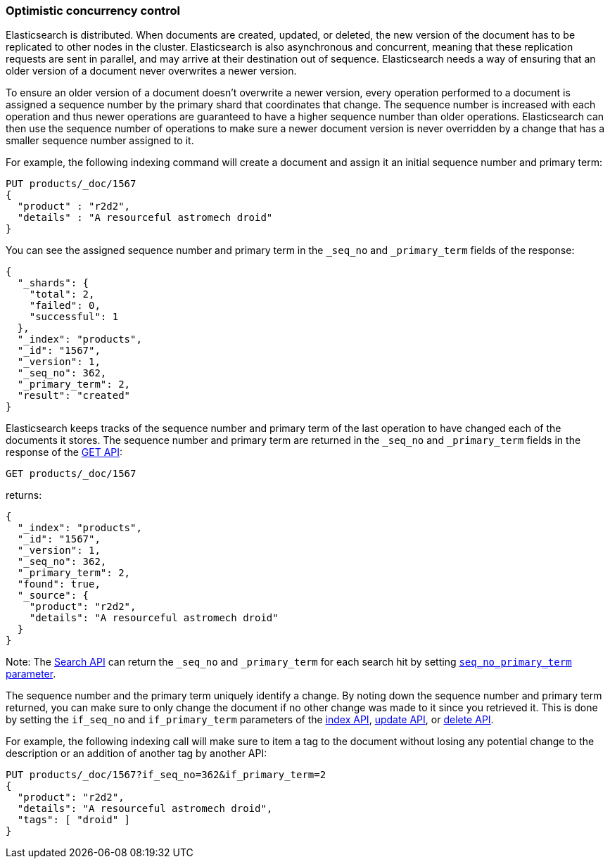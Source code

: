 [[optimistic-concurrency-control]]
=== Optimistic concurrency control

Elasticsearch is distributed. When documents are created, updated, or deleted,
the new version of the document has to be replicated to other nodes in the cluster.
Elasticsearch is also asynchronous and concurrent, meaning that these replication
requests are sent in parallel, and may arrive at their destination out of sequence.
Elasticsearch needs a way of ensuring that an older version of a document never
overwrites a newer version.


To ensure an older version of a document doesn't overwrite a newer version, every
operation performed to a document is assigned a sequence number by the primary
shard that coordinates that change. The sequence number is increased with each
operation and thus newer operations are guaranteed to have a higher sequence
number than older operations. Elasticsearch can then use the sequence number of
operations to make sure a newer document version is never overridden by
a change that has a smaller sequence number assigned to it.

For example, the following indexing command will create a document and assign it
an initial sequence number and primary term:

[source,console]
--------------------------------------------------
PUT products/_doc/1567
{
  "product" : "r2d2",
  "details" : "A resourceful astromech droid"
}
--------------------------------------------------

You can see the assigned sequence number and primary term in the
`_seq_no` and `_primary_term` fields of the response:

[source,console-result]
--------------------------------------------------
{
  "_shards": {
    "total": 2,
    "failed": 0,
    "successful": 1
  },
  "_index": "products",
  "_id": "1567",
  "_version": 1,
  "_seq_no": 362,
  "_primary_term": 2,
  "result": "created"
}
--------------------------------------------------
// TESTRESPONSE[s/"_seq_no": 362/"_seq_no": $body._seq_no/]
// TESTRESPONSE[s/"_primary_term": 2/"_primary_term": $body._primary_term/]


Elasticsearch keeps tracks of the sequence number and primary term of the last
operation to have changed each of the documents it stores. The sequence number
and primary term are returned in the `_seq_no` and `_primary_term` fields in
the response of the <<docs-get,GET API>>:

[source,console]
--------------------------------------------------
GET products/_doc/1567
--------------------------------------------------
// TEST[continued]

returns:

[source,console-result]
--------------------------------------------------
{
  "_index": "products",
  "_id": "1567",
  "_version": 1,
  "_seq_no": 362,
  "_primary_term": 2,
  "found": true,
  "_source": {
    "product": "r2d2",
    "details": "A resourceful astromech droid"
  }
}
--------------------------------------------------
// TESTRESPONSE[s/"_seq_no": 362/"_seq_no": $body._seq_no/]
// TESTRESPONSE[s/"_primary_term": 2/"_primary_term": $body._primary_term/]


Note: The <<search-search,Search API>> can return the `_seq_no` and `_primary_term`
for each search hit by setting <<request-body-search-seq-no-primary-term,`seq_no_primary_term` parameter>>.

The sequence number and the primary term uniquely identify a change. By noting down
the sequence number and primary term returned, you can make sure to only change the
document if no other change was made to it since you retrieved it. This
is done by setting the `if_seq_no` and `if_primary_term` parameters of the
<<docs-index_,index API>>, <<docs-update,update API>>, or <<docs-delete,delete
API>>.

For example, the following indexing call will make sure to item a tag to the
document without losing any potential change to the description or an addition
of another tag by another API:

[source,console]
--------------------------------------------------
PUT products/_doc/1567?if_seq_no=362&if_primary_term=2
{
  "product": "r2d2",
  "details": "A resourceful astromech droid",
  "tags": [ "droid" ]
}
--------------------------------------------------
// TEST[continued]
// TEST[catch: conflict]
